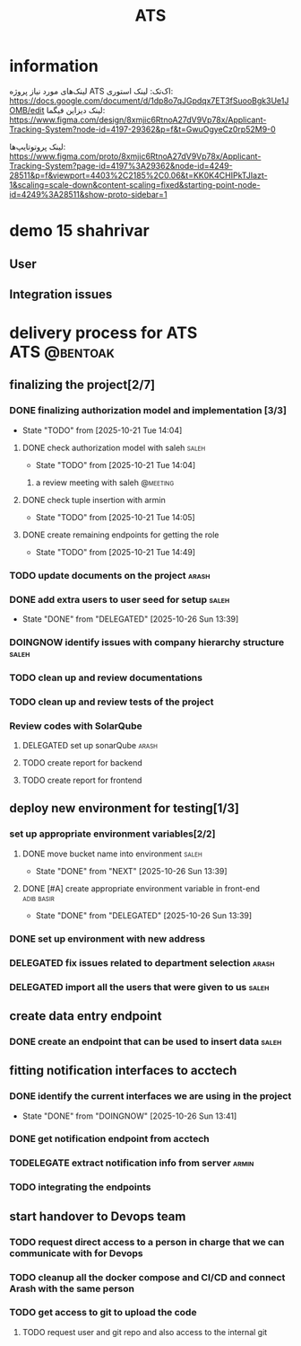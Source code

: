 :PROPERTIES:
:ID:       296B2C37-BC5E-4559-8494-909156885281
:END:
#+title: ATS
#+STARTUP: show2levels
* information
لینک‌های مورد نیاز پروژه ATS اک‌تک:
لینک استوری:
https://docs.google.com/document/d/1dp8o7qJGpdqx7ET3fSuooBgk3Ue1JOMB/edit
لینک دیزاین فیگما:
https://www.figma.com/design/8xmjic6RtnoA27dV9Vp78x/Applicant-Tracking-System?node-id=4197-29362&p=f&t=GwuOgyeCz0rp52M9-0

لینک پروتوتایپ‌ها:
https://www.figma.com/proto/8xmjic6RtnoA27dV9Vp78x/Applicant-Tracking-System?page-id=4197%3A29362&node-id=4249-28511&p=f&viewport=4403%2C2185%2C0.06&t=KK0K4CHIPkTJIazt-1&scaling=scale-down&content-scaling=fixed&starting-point-node-id=4249%3A28511&show-proto-sidebar=1

* demo 15 shahrivar
** User
** Integration issues
* delivery process for ATS                                     :ATS:@bentoak:
** finalizing the project[2/7]
*** DONE finalizing authorization model and implementation [3/3]
CLOSED: [2025-10-27 Mon 14:08]
:LOGBOOK:
- State "DONE"       from "TODO"       [2025-10-27 Mon 14:08]
:END:
- State "TODO"       from              [2025-10-21 Tue 14:04]
**** DONE check authorization model with saleh                        :saleh:
CLOSED: [2025-10-27 Mon 13:44] DEADLINE: <2025-10-28 Tue> SCHEDULED: <2025-10-27 Mon>
:LOGBOOK:
- State "DONE"       from "DELEGATED"  [2025-10-27 Mon 13:44]
- State "DELEGATED"  from "TODO"       [2025-10-23 Thu 15:25]
:END:
- State "TODO"       from              [2025-10-21 Tue 14:04]
***** a review meeting with saleh                                  :@meeting:
**** DONE check tuple insertion with armin
CLOSED: [2025-10-23 Thu 15:39]
:LOGBOOK:
- State "DONE"       from "DOINGNOW"   [2025-10-23 Thu 15:39]
- State "DOINGNOW"   from "TODO"       [2025-10-23 Thu 15:38]
:END:
- State "TODO"       from              [2025-10-21 Tue 14:05]
**** DONE create remaining endpoints for getting the role
CLOSED: [2025-10-23 Thu 15:40]
:LOGBOOK:
- State "DONE"       from "TODO"       [2025-10-23 Thu 15:40]
:END:
- State "TODO"       from              [2025-10-21 Tue 14:49]
*** TODO update documents on the project                              :arash:
SCHEDULED: <2025-10-27 Mon>
*** DONE add extra users to user seed for setup                       :saleh:
CLOSED: [2025-10-26 Sun 13:39] DEADLINE: <2025-10-23 Thu>
- State "DONE"       from "DELEGATED"  [2025-10-26 Sun 13:39]
:LOGBOOK:
- State "DELEGATED"  from "DOINGNOW"   [2025-10-23 Thu 13:07]
- State "DOINGNOW"   from "TODO"       [2025-10-23 Thu 13:06]
- State "TODO"       from              [2025-10-23 Thu 13:05]
:END:
*** DOINGNOW identify issues with company hierarchy structure         :saleh:
:LOGBOOK:
- State "DOINGNOW"   from "TODO"       [2025-10-23 Thu 13:25]
- State "TODO"       from              [2025-10-23 Thu 13:23]
:END:
*** TODO clean up and review documentations
SCHEDULED: <2025-10-26 Sun>
:LOGBOOK:
- State "TODO"       from              [2025-10-23 Thu 13:35]
:END:
*** TODO clean up and review tests of the project
SCHEDULED: <2025-10-28 Tue>
:LOGBOOK:
- State "TODO"       from              [2025-10-23 Thu 13:36]
:END:
*** Review codes with SolarQube
**** DELEGATED set up sonarQube                                       :arash:
SCHEDULED: <2025-10-29 Wed>
:LOGBOOK:
- Rescheduled from "[2025-10-28 Tue]" on [2025-10-28 Tue 21:55] \\
  arash did not manage to start doing it
- State "DELEGATED"  from "TODO"       [2025-10-27 Mon 14:12]
- State "TODO"       from              [2025-10-27 Mon 14:10]
:END:
**** TODO create report for backend
SCHEDULED: <2025-10-30 Thu>
:LOGBOOK:
- Rescheduled from "[2025-10-29 Wed]" on [2025-10-28 Tue 21:56] \\
  just because sonar is not available
:END:
**** TODO create report for frontend
SCHEDULED: <2025-10-30 Thu>
:LOGBOOK:
- Rescheduled from "[2025-10-29 Wed]" on [2025-10-28 Tue 21:56] \\
  just because sonar is not available
- State "TODO"       from              [2025-10-27 Mon 14:12]
:END:
** deploy new environment for testing[1/3]
*** set up appropriate environment variables[2/2]
:LOGBOOK:
- State "TODO"       from              [2025-10-23 Thu 15:43]
:END:
**** DONE move bucket name into environment                           :saleh:
CLOSED: [2025-10-26 Sun 13:39] SCHEDULED: <2025-10-23 Thu>
- State "DONE"       from "NEXT"       [2025-10-26 Sun 13:39]
:LOGBOOK:
- State "NEXT"       from "TODO"       [2025-10-23 Thu 15:42]
- State "TODO"       from              [2025-10-23 Thu 15:42]
:END:
**** DONE [#A] create appropriate environment variable in front-end :adib:basir:
CLOSED: [2025-10-26 Sun 13:39] DEADLINE: <2025-10-23 Thu>
- State "DONE"       from "DELEGATED"  [2025-10-26 Sun 13:39]
:LOGBOOK:
- State "DELEGATED"  from "TODO"       [2025-10-23 Thu 13:08]
- State "TODO"       from              [2025-10-23 Thu 13:07]
:END:
*** DONE set up environment with new address
CLOSED: [2025-10-27 Mon 13:55]
:LOGBOOK:
- State "DONE"       from "DELEGATED"  [2025-10-27 Mon 13:55]
- State "DELEGATED"  from              [2025-10-23 Thu 13:09]
:END:
*** DELEGATED fix issues related to department selection              :arash:
SCHEDULED: <2025-10-28 Tue>
:LOGBOOK:
- State "DELEGATED"  from "TODO"       [2025-10-28 Tue 21:58]
- State "TODO"       from              [2025-10-28 Tue 21:57]
:END:
*** DELEGATED import all the users that were given to us              :saleh:
SCHEDULED: <2025-10-29 Wed>
:LOGBOOK:
- State "DELEGATED"  from "TODO"       [2025-10-28 Tue 21:58]
- State "TODO"       from              [2025-10-28 Tue 21:58]
:END:
** create data entry endpoint
*** DONE create an endpoint that can be used to insert data           :saleh:
CLOSED: [2025-10-27 Mon 13:45] SCHEDULED: <2025-10-26 Sun>
:LOGBOOK:
- State "DONE"       from "DELEGATED"  [2025-10-27 Mon 13:45]
- State "DELEGATED"  from              [2025-10-23 Thu 13:30]
:END:
** fitting notification interfaces to acctech
*** DONE identify the current interfaces we are using in the project
CLOSED: [2025-10-26 Sun 13:41] SCHEDULED: <2025-10-23 Thu>
- State "DONE"       from "DOINGNOW"   [2025-10-26 Sun 13:41]
:LOGBOOK:
- State "DOINGNOW"   from "NEXT"       [2025-10-23 Thu 13:30]
- State "NEXT"       from "TODO"       [2025-10-23 Thu 13:29]
- State "TODO"       from              [2025-10-23 Thu 13:29]
:END:
*** DONE get notification endpoint from acctech
CLOSED: [2025-10-29 Wed 22:06] SCHEDULED: <2025-10-28 Tue>
:LOGBOOK:
- State "DONE"       from "NEXT"       [2025-10-29 Wed 22:06]
- Rescheduled from "[2025-10-25 Sat]" on [2025-10-27 Mon 13:41] \\
  a meeting is set for this day with acctech
- State "NEXT"       from              [2025-10-23 Thu 13:29]
:END:
*** TODELEGATE extract notification info from server                  :armin:
SCHEDULED: <2025-10-30 Thu>
:LOGBOOK:
- State "TODELEGATE" from "TODO"       [2025-10-29 Wed 22:07]
- State "TODO"       from              [2025-10-29 Wed 22:06]
:END:
*** TODO  integrating the endpoints
:LOGBOOK:
- State "TODO"       from              [2025-10-23 Thu 13:31]
:END:
** start handover to Devops team
*** TODO request direct access to a person in charge that we can communicate with for Devops
:LOGBOOK:
- State "TODO"       from              [2025-10-23 Thu 13:33]
:END:
*** TODO cleanup all the docker compose and CI/CD and connect Arash with the same person
:LOGBOOK:
- State "TODO"       from              [2025-10-23 Thu 13:34]
:END:
*** TODO get access to git to upload the code
:LOGBOOK:
- State "TODO"       from              [2025-10-23 Thu 13:48]
:END:
**** TODO request user and git repo and also access to the internal git
:LOGBOOK:
- State "TODO"       from              [2025-10-23 Thu 13:48]
:END:

